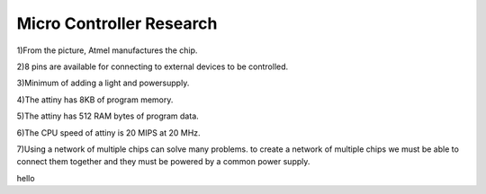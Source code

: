 Micro Controller Research
#########################

1)From the picture, Atmel manufactures the chip.

2)8 pins are available for connecting to external devices to be controlled.

3)Minimum of adding a light and powersupply.

4)The attiny has 8KB of program memory.

5)The attiny has 512 RAM bytes of program data.

6)The CPU speed of attiny is 20 MIPS at 20 MHz.

7)Using a network of multiple chips can solve many problems. to create a network of multiple chips we must be able to connect them together and they must be powered by a common power supply. 

hello 

